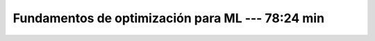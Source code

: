 .. _fundamentos_de_optimizacion_para_ml:

Fundamentos de optimización para ML --- 78:24 min
---------------------------------------------------------------------


    .. toctree::
        :titlesonly:
        :glob:

        /notebooks/fundamentos_de_optimizacion_para_ml/1-*
